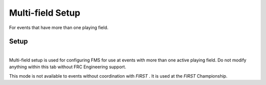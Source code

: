 .. _settings-multi-field:

Multi-field Setup
======================

For events that have more than one playing field.

Setup
-----

.. image:: images/multi-field-setup-0.png
    :align: center
    :width: 450

|
| Multi-field setup is used for configuring FMS for use at events with more than one active playing field. Do not modify anything within this tab without FRC Engineering support.

This mode is not available to events without coordination with *FIRST* . It is used at the *FIRST* Championship.
